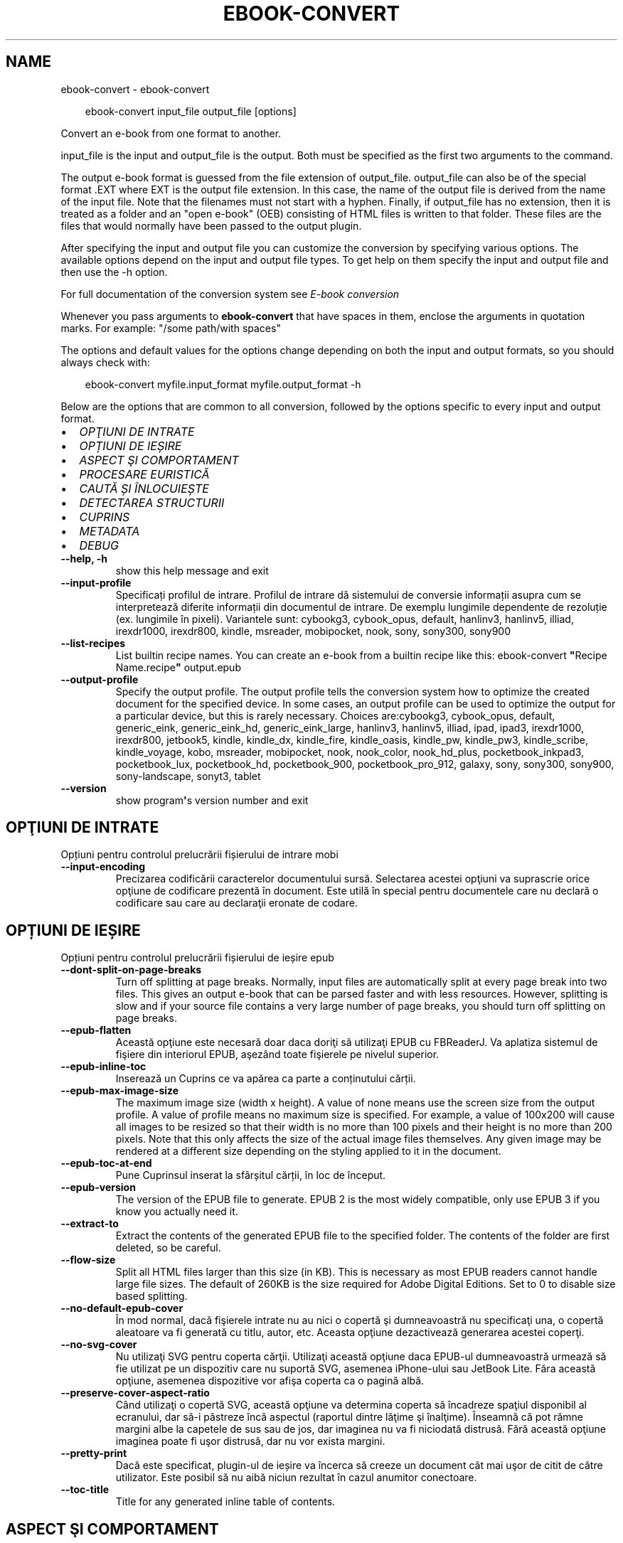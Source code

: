 .\" Man page generated from reStructuredText.
.
.
.nr rst2man-indent-level 0
.
.de1 rstReportMargin
\\$1 \\n[an-margin]
level \\n[rst2man-indent-level]
level margin: \\n[rst2man-indent\\n[rst2man-indent-level]]
-
\\n[rst2man-indent0]
\\n[rst2man-indent1]
\\n[rst2man-indent2]
..
.de1 INDENT
.\" .rstReportMargin pre:
. RS \\$1
. nr rst2man-indent\\n[rst2man-indent-level] \\n[an-margin]
. nr rst2man-indent-level +1
.\" .rstReportMargin post:
..
.de UNINDENT
. RE
.\" indent \\n[an-margin]
.\" old: \\n[rst2man-indent\\n[rst2man-indent-level]]
.nr rst2man-indent-level -1
.\" new: \\n[rst2man-indent\\n[rst2man-indent-level]]
.in \\n[rst2man-indent\\n[rst2man-indent-level]]u
..
.TH "EBOOK-CONVERT" "1" "ianuarie 10, 2025" "7.24.0" "calibre"
.SH NAME
ebook-convert \- ebook-convert
.INDENT 0.0
.INDENT 3.5
.sp
.EX
ebook\-convert input_file output_file [options]
.EE
.UNINDENT
.UNINDENT
.sp
Convert an e\-book from one format to another.
.sp
input_file is the input and output_file is the output. Both must be specified as the first two arguments to the command.
.sp
The output e\-book format is guessed from the file extension of output_file. output_file can also be of the special format .EXT where EXT is the output file extension. In this case, the name of the output file is derived from the name of the input file. Note that the filenames must not start with a hyphen. Finally, if output_file has no extension, then it is treated as a folder and an \(dqopen e\-book\(dq (OEB) consisting of HTML files is written to that folder. These files are the files that would normally have been passed to the output plugin.
.sp
After specifying the input and output file you can customize the conversion by specifying various options. The available options depend on the input and output file types. To get help on them specify the input and output file and then use the \-h option.
.sp
For full documentation of the conversion system see
\fI\%E\-book conversion\fP
.sp
Whenever you pass arguments to \fBebook\-convert\fP that have spaces in them, enclose the arguments in quotation marks. For example: \(dq/some path/with spaces\(dq
.sp
The options and default values for the options change depending on both the
input and output formats, so you should always check with:
.INDENT 0.0
.INDENT 3.5
.sp
.EX
ebook\-convert myfile.input_format myfile.output_format \-h
.EE
.UNINDENT
.UNINDENT
.sp
Below are the options that are common to all conversion, followed by the
options specific to every input and output format.
.INDENT 0.0
.IP \(bu 2
\fI\%OPŢIUNI DE INTRATE\fP
.IP \(bu 2
\fI\%OPȚIUNI DE IEȘIRE\fP
.IP \(bu 2
\fI\%ASPECT ŞI COMPORTAMENT\fP
.IP \(bu 2
\fI\%PROCESARE EURISTICĂ\fP
.IP \(bu 2
\fI\%CAUTĂ ȘI ÎNLOCUIEȘTE\fP
.IP \(bu 2
\fI\%DETECTAREA STRUCTURII\fP
.IP \(bu 2
\fI\%CUPRINS\fP
.IP \(bu 2
\fI\%METADATA\fP
.IP \(bu 2
\fI\%DEBUG\fP
.UNINDENT
.INDENT 0.0
.TP
.B \-\-help, \-h
show this help message and exit
.UNINDENT
.INDENT 0.0
.TP
.B \-\-input\-profile
Specificați profilul de intrare. Profilul de intrare dă sistemului de conversie informații asupra cum se interpretează diferite informații din documentul de intrare. De exemplu lungimile dependente de rezoluție (ex. lungimile în pixeli). Variantele sunt: cybookg3, cybook_opus, default, hanlinv3, hanlinv5, illiad, irexdr1000, irexdr800, kindle, msreader, mobipocket, nook, sony, sony300, sony900
.UNINDENT
.INDENT 0.0
.TP
.B \-\-list\-recipes
List builtin recipe names. You can create an e\-book from a builtin recipe like this: ebook\-convert \fB\(dq\fPRecipe Name.recipe\fB\(dq\fP output.epub
.UNINDENT
.INDENT 0.0
.TP
.B \-\-output\-profile
Specify the output profile. The output profile tells the conversion system how to optimize the created document for the specified device. In some cases, an output profile can be used to optimize the output for a particular device, but this is rarely necessary. Choices are:cybookg3, cybook_opus, default, generic_eink, generic_eink_hd, generic_eink_large, hanlinv3, hanlinv5, illiad, ipad, ipad3, irexdr1000, irexdr800, jetbook5, kindle, kindle_dx, kindle_fire, kindle_oasis, kindle_pw, kindle_pw3, kindle_scribe, kindle_voyage, kobo, msreader, mobipocket, nook, nook_color, nook_hd_plus, pocketbook_inkpad3, pocketbook_lux, pocketbook_hd, pocketbook_900, pocketbook_pro_912, galaxy, sony, sony300, sony900, sony\-landscape, sonyt3, tablet
.UNINDENT
.INDENT 0.0
.TP
.B \-\-version
show program\fB\(aq\fPs version number and exit
.UNINDENT
.SH OPŢIUNI DE INTRATE
.sp
Opțiuni pentru controlul prelucrării fișierului de intrare mobi
.INDENT 0.0
.TP
.B \-\-input\-encoding
Precizarea codificării caracterelor documentului sursă. Selectarea acestei opţiuni va suprascrie orice opţiune de codificare prezentă în document. Este utilă în special pentru documentele care nu declară o codificare sau care au declaraţii eronate de codare.
.UNINDENT
.SH OPȚIUNI DE IEȘIRE
.sp
Opțiuni pentru controlul prelucrării fișierului de ieșire epub
.INDENT 0.0
.TP
.B \-\-dont\-split\-on\-page\-breaks
Turn off splitting at page breaks. Normally, input files are automatically split at every page break into two files. This gives an output e\-book that can be parsed faster and with less resources. However, splitting is slow and if your source file contains a very large number of page breaks, you should turn off splitting on page breaks.
.UNINDENT
.INDENT 0.0
.TP
.B \-\-epub\-flatten
Această opţiune este necesară doar daca doriţi să utilizaţi EPUB cu FBReaderJ. Va aplatiza sistemul de fişiere din interiorul EPUB, aşezând toate fişierele pe nivelul superior.
.UNINDENT
.INDENT 0.0
.TP
.B \-\-epub\-inline\-toc
Inserează un Cuprins ce va apărea ca parte a conținutului cărții.
.UNINDENT
.INDENT 0.0
.TP
.B \-\-epub\-max\-image\-size
The maximum image size (width x height). A value of none means use the screen size from the output profile. A value of profile means no maximum size is specified. For example, a value of 100x200 will cause all images to be resized so that their width is no more than 100 pixels and their height is no more than 200 pixels. Note that this only affects the size of the actual image files themselves. Any given image may be rendered at a different size depending on the styling applied to it in the document.
.UNINDENT
.INDENT 0.0
.TP
.B \-\-epub\-toc\-at\-end
Pune Cuprinsul inserat la sfârșitul cărții, în loc de început.
.UNINDENT
.INDENT 0.0
.TP
.B \-\-epub\-version
The version of the EPUB file to generate. EPUB 2 is the most widely compatible, only use EPUB 3 if you know you actually need it.
.UNINDENT
.INDENT 0.0
.TP
.B \-\-extract\-to
Extract the contents of the generated EPUB file to the specified folder. The contents of the folder are first deleted, so be careful.
.UNINDENT
.INDENT 0.0
.TP
.B \-\-flow\-size
Split all HTML files larger than this size (in KB). This is necessary as most EPUB readers cannot handle large file sizes. The default of 260KB is the size required for Adobe Digital Editions. Set to 0 to disable size based splitting.
.UNINDENT
.INDENT 0.0
.TP
.B \-\-no\-default\-epub\-cover
În mod normal, dacă fişierele intrate nu au nici o copertă şi dumneavoastră nu specificaţi una, o copertă aleatoare va fi generată cu titlu, autor, etc. Aceasta opţiune dezactivează generarea acestei coperţi.
.UNINDENT
.INDENT 0.0
.TP
.B \-\-no\-svg\-cover
Nu utilizaţi SVG pentru coperta cărţii. Utilizaţi această opţiune daca EPUB\-ul dumneavoastră urmează să fie utilizat pe un dispozitiv care nu suportă SVG, asemenea iPhone\-ului sau JetBook Lite. Făra această opţiune, asemenea dispozitive vor afişa coperta ca o pagină albă.
.UNINDENT
.INDENT 0.0
.TP
.B \-\-preserve\-cover\-aspect\-ratio
Când utilizaţi o copertă SVG, această opţiune va determina coperta să încadreze spaţiul disponibil al ecranului, dar să\-i păstreze încă aspectul (raportul dintre lăţime şi înalţime). Înseamnă că pot rămne margini albe la capetele de sus sau de jos, dar imaginea nu va fi niciodată distrusă. Fără această opţiune imaginea poate fi uşor distrusă, dar nu vor exista margini.
.UNINDENT
.INDENT 0.0
.TP
.B \-\-pretty\-print
Dacă este specificat, plugin\-ul de ieșire va încerca să creeze un document cât mai uşor de citit de către utilizator. Este posibil să nu aibă niciun rezultat în cazul anumitor conectoare.
.UNINDENT
.INDENT 0.0
.TP
.B \-\-toc\-title
Title for any generated inline table of contents.
.UNINDENT
.SH ASPECT ŞI COMPORTAMENT
.sp
Opțiuni pentru controlul aspectului și comportamentului ieșirii
.INDENT 0.0
.TP
.B \-\-asciiize
Transliterate Unicode characters to an ASCII representation. Use with care because this will replace Unicode characters with ASCII. For instance it will replace \fB\(dq\fPPelé\fB\(dq\fP with \fB\(dq\fPPele\fB\(dq\fP\&. Also, note that in cases where there are multiple representations of a character (characters shared by Chinese and Japanese for instance) the representation based on the current calibre interface language will be used.
.UNINDENT
.INDENT 0.0
.TP
.B \-\-base\-font\-size
The base font size in pts. All font sizes in the produced book will be rescaled based on this size. By choosing a larger size you can make the fonts in the output bigger and vice versa. By default, when the value is zero, the base font size is chosen based on the output profile you chose.
.UNINDENT
.INDENT 0.0
.TP
.B \-\-change\-justification
Schimbă alinierea textului. Valoarea \fB\(dq\fPleft\fB\(dq\fP convertește toate textele aliniate stânga\-dreapta în sursă la text aliniat la stânga (ex. nealiniat stânga\-dreapta). Valoarea \fB\(dq\fPjustify\fB\(dq\fP convertește textul nealiniat stânga\-dreapta în text aliniat stânga\-dreapta. Valoarea \fB\(dq\fPoriginal\fB\(dq\fP (implicită) nu schimbă alinierea din fișierul sursă. Observați ca doar anumite formate suporta aliniere stânga\-dreapta.
.UNINDENT
.INDENT 0.0
.TP
.B \-\-disable\-font\-rescaling
Dezactivează redimensionarea caracterelor.
.UNINDENT
.INDENT 0.0
.TP
.B \-\-embed\-all\-fonts
Embed every font that is referenced in the input document but not already embedded. This will search your system for the fonts, and if found, they will be embedded. Embedding will only work if the format you are converting to supports embedded fonts, such as EPUB, AZW3, DOCX or PDF. Please ensure that you have the proper license for embedding the fonts used in this document.
.UNINDENT
.INDENT 0.0
.TP
.B \-\-embed\-font\-family
Embed the specified font family into the book. This specifies the \fB\(dq\fPbase\fB\(dq\fP font used for the book. If the input document specifies its own fonts, they may override this base font. You can use the filter style information option to remove fonts from the input document. Note that font embedding only works with some output formats, principally EPUB, AZW3 and DOCX.
.UNINDENT
.INDENT 0.0
.TP
.B \-\-expand\-css
By default, calibre will use the shorthand form for various CSS properties such as margin, padding, border, etc. This option will cause it to use the full expanded form instead. Note that CSS is always expanded when generating EPUB files with the output profile set to one of the Nook profiles as the Nook cannot handle shorthand CSS.
.UNINDENT
.INDENT 0.0
.TP
.B \-\-extra\-css
Fie calea spre o foaie de stiluri CSS, fie CSS brut. Acest CSS va fi adăugat la regulile de stil din fişierul sursă, astfel încât poate fi folosit pentru a suprascrie acele reguli.
.UNINDENT
.INDENT 0.0
.TP
.B \-\-filter\-css
A comma separated list of CSS properties that will be removed from all CSS style rules. This is useful if the presence of some style information prevents it from being overridden on your device. For example: font\-family,color,margin\-left,margin\-right
.UNINDENT
.INDENT 0.0
.TP
.B \-\-font\-size\-mapping
Punerea în legătură a numelor de fonturi CSS cu mărimile în pts ale fonturilor. Un exemplu de configurare este: 12,12,14,16,18,20,22,24. Acestea sunt corespondențele mărimilor de la xx\-mic la xx\-mare, mărimea finală fiind utilizată pentru fonturi foarte mari. Algoritmul de redimensionare a fontului folosește aceste mărimi pentru a redimensiona in mod inteligent fonturile. Implicit se folosește corespondența bazată pe profilul de ieșire pe care l\-ați ales.
.UNINDENT
.INDENT 0.0
.TP
.B \-\-insert\-blank\-line
Introduce o linie liberă între paragrafe. Nu va funcționa dacă fișierul sursă nu folosește paragrafe (etichetele <p> sau <div>).
.UNINDENT
.INDENT 0.0
.TP
.B \-\-insert\-blank\-line\-size
Stabileşte dimensiunea (înălţimea) rândurilor goale introduse. Înălţimea rândurilor dintre paragrafe va fi dublul valorii introduse aici.
.UNINDENT
.INDENT 0.0
.TP
.B \-\-keep\-ligatures
Preserve ligatures present in the input document. A ligature is a combined character of a pair of characters like ff, fi, fl et cetera. Most readers do not have support for ligatures in their default fonts, so they are unlikely to render correctly. By default, calibre will turn a ligature into the corresponding pair of normal characters. Note that ligatures here mean only unicode ligatures not ligatures created via CSS or font styles. This option will preserve them instead.
.UNINDENT
.INDENT 0.0
.TP
.B \-\-line\-height
Înălțimea liniei exprimată în puncte. Controlează spațierea dintre liniile de text consecutive. Se aplică doar elementelor care nu iși definesc propria înălțime a liniei. În majoritatea cazurilor, alegearea înălțimii minime a liniei este mai utilă. În mod implicit nu sunt efectuate modificări ale înălțimii liniei.
.UNINDENT
.INDENT 0.0
.TP
.B \-\-linearize\-tables
Câteva documente rău proiectate folosesc tabele pentru a controla poziția textului în pagină. Când sunt convertite aceste documente, adesea textul iese din pagină sau alte componente. Această opțiune va extrage conținutul din tabele și îl va prezenta în mod liniar.
.UNINDENT
.INDENT 0.0
.TP
.B \-\-margin\-bottom
Set the bottom margin in pts. Default is 5.0. Setting this to less than zero will cause no margin to be set (the margin setting in the original document will be preserved). Note: Page oriented formats such as PDF and DOCX have their own margin settings that take precedence.
.UNINDENT
.INDENT 0.0
.TP
.B \-\-margin\-left
Set the left margin in pts. Default is 5.0. Setting this to less than zero will cause no margin to be set (the margin setting in the original document will be preserved). Note: Page oriented formats such as PDF and DOCX have their own margin settings that take precedence.
.UNINDENT
.INDENT 0.0
.TP
.B \-\-margin\-right
Set the right margin in pts. Default is 5.0. Setting this to less than zero will cause no margin to be set (the margin setting in the original document will be preserved). Note: Page oriented formats such as PDF and DOCX have their own margin settings that take precedence.
.UNINDENT
.INDENT 0.0
.TP
.B \-\-margin\-top
Set the top margin in pts. Default is 5.0. Setting this to less than zero will cause no margin to be set (the margin setting in the original document will be preserved). Note: Page oriented formats such as PDF and DOCX have their own margin settings that take precedence.
.UNINDENT
.INDENT 0.0
.TP
.B \-\-minimum\-line\-height
Înălţimea minimă a liniei, ca un procent din dimensiunea fontului elementului calculat, calibre se va asigura că fiecare element are o înălţime de linie cel puţin egală cu această valoare, indiferent de ceea ce documentul de intrare specifică. Setați la zero pentru a dezactiva. Implicit este 120%. Utilizaţi această setare în preferinţa specificării înălţimii liniei directe, cu excepţia cazului în care ştiţi ce faceţi. De exemplu, puteţi obţine text \fB\(dq\fPdublu spațiat\fB\(dq\fP dacă folosiți valoarea 240.
.UNINDENT
.INDENT 0.0
.TP
.B \-\-remove\-paragraph\-spacing
Șterge spațiile dintre paragrafe. De asemenea fixează indentarea pe paragrafe la 1.5em. Ștergerea spațiilor nu va funcționa dacă fișierul sursă nu folosește paragrafe (etichetele <p> sau <div>).
.UNINDENT
.INDENT 0.0
.TP
.B \-\-remove\-paragraph\-spacing\-indent\-size
Atunci când calibre elimină liniile goale dintre paragrafe, setează automat un alineat la paragraf pentru a asigura o distincţie cât mai uşoară între paragrafe. Această opţiune controlează mărimea alineatului. Dacă setaţi aceasta ca şi valoare negativă, atunci alineatul din documentul de intrare este folosit, ceea ce înseamnă că nu se schimbă alineatul.
.UNINDENT
.INDENT 0.0
.TP
.B \-\-smarten\-punctuation
Convert plain quotes, dashes and ellipsis to their typographically correct equivalents. For details, see \X'tty: link https://daringfireball.net/projects/smartypants'\fI\%https://daringfireball.net/projects/smartypants\fP\X'tty: link'\&.
.UNINDENT
.INDENT 0.0
.TP
.B \-\-subset\-embedded\-fonts
Subset all embedded fonts. Every embedded font is reduced to contain only the glyphs used in this document. This decreases the size of the font files. Useful if you are embedding a particularly large font with lots of unused glyphs.
.UNINDENT
.INDENT 0.0
.TP
.B \-\-transform\-css\-rules
Path to a file containing rules to transform the CSS styles in this book. The easiest way to create such a file is to use the wizard for creating rules in the calibre GUI. Access it in the \fB\(dq\fPLook & feel\->Transform styles\fB\(dq\fP section of the conversion dialog. Once you create the rules, you can use the \fB\(dq\fPExport\fB\(dq\fP button to save them to a file.
.UNINDENT
.INDENT 0.0
.TP
.B \-\-transform\-html\-rules
Path to a file containing rules to transform the HTML in this book. The easiest way to create such a file is to use the wizard for creating rules in the calibre GUI. Access it in the \fB\(dq\fPLook & feel\->Transform HTML\fB\(dq\fP section of the conversion dialog. Once you create the rules, you can use the \fB\(dq\fPExport\fB\(dq\fP button to save them to a file.
.UNINDENT
.INDENT 0.0
.TP
.B \-\-unsmarten\-punctuation
Converteşte ghilimelele extravagante, liniile de pauză şi elipsele în echivalentul lor simplu.
.UNINDENT
.SH PROCESARE EURISTICĂ
.sp
Modifică textul şi structura documentului folosind modele comune. Această opţiune este dezactivată în mod implicit. Folosiţi \-\-enable\-heuristics pentru a o activa. Acţiuni individuale pot fi dezactivate cu opţiunile \-\-disable\-
.nf
*
.fi
\&.
.INDENT 0.0
.TP
.B \-\-disable\-dehyphenate
Analizaţi cuvintele despărţite în silabe din întregul document. Documentul în sine este folosit ca un dicţionar pentru a determina dacă cratimele ar trebui să fie păstrate sau eliminate.
.UNINDENT
.INDENT 0.0
.TP
.B \-\-disable\-delete\-blank\-paragraphs
Elimină paragrafele goale din document atunci când acestea există între fiecare alte paragrafe.
.UNINDENT
.INDENT 0.0
.TP
.B \-\-disable\-fix\-indents
Schimbă indentaţia creată din multiple entități de spațiu neintrerupte în paragrafe CSS.
.UNINDENT
.INDENT 0.0
.TP
.B \-\-disable\-format\-scene\-breaks
Separatorii de text aliniaţi la stânga vor fi aliniaţi la centru. Înlocuiţi separatorii de text care folosesc linii goale multiple cu reguli orizontale.
.UNINDENT
.INDENT 0.0
.TP
.B \-\-disable\-italicize\-common\-cases
Caută cuvinte comune şi tipare care denotă caractere cursive şi tipărește\-le cursiv.
.UNINDENT
.INDENT 0.0
.TP
.B \-\-disable\-markup\-chapter\-headings
Detectează titlurile și sub\-titlurile neformatate. Modifică\-le în etichete de tip h2 și h3. Această setare nu va crea un cuprins, dar poate fi folosită împreună cu detectarea structurii pentru a crea unul.
.UNINDENT
.INDENT 0.0
.TP
.B \-\-disable\-renumber\-headings
Caută evenimente secvenţale ale etichetelor <h1> sau <h2>. Etichetele sunt renumerotate pentru a preveni scindarea în mijlocul capitolului.
.UNINDENT
.INDENT 0.0
.TP
.B \-\-disable\-unwrap\-lines
Desfășoară liniile folosind semne de punctuație și alte indicii de formatare.
.UNINDENT
.INDENT 0.0
.TP
.B \-\-enable\-heuristics
Activați procesarea euristică. Această opțiune trebuie sa fie activată pentru ca orice procesare euristică să aibă loc.
.UNINDENT
.INDENT 0.0
.TP
.B \-\-html\-unwrap\-factor
Scara utilizată pentru a determina lungimea la care o linie ar trebui să fie desfășurată. Valorile valide sunt zecimale între 0 și 1. Valoarea implicită este de 0,4 , tocmai sub lungimea mediană a liniei. În cazul în care doar câteva linii în document necesită desfășurare această valoare ar trebui să fie redusă
.UNINDENT
.INDENT 0.0
.TP
.B \-\-replace\-scene\-breaks
Înlocuieşte întreruperile textului cu textul specificat. În mod prestabilit, se utilizează textul din document.
.UNINDENT
.SH CAUTĂ ȘI ÎNLOCUIEȘTE
.sp
Modifică textul și structura documentului folosind tipare definite de către utilizator.
.INDENT 0.0
.TP
.B \-\-search\-replace
Path to a file containing search and replace regular expressions. The file must contain alternating lines of regular expression followed by replacement pattern (which can be an empty line). The regular expression must be in the Python regex syntax and the file must be UTF\-8 encoded.
.UNINDENT
.INDENT 0.0
.TP
.B \-\-sr1\-replace
Înlocuieşte textul găsit prin căutarea sr1\-search.
.UNINDENT
.INDENT 0.0
.TP
.B \-\-sr1\-search
Modelul de căutare (expresia regulată) va fi înlocuit cu sr1\-replace.
.UNINDENT
.INDENT 0.0
.TP
.B \-\-sr2\-replace
Înlocuieşte textul găsit prin căutarea sr2\-search.
.UNINDENT
.INDENT 0.0
.TP
.B \-\-sr2\-search
Modelul de căutare (expresia regulată) va fi înlocuit cu sr2\-replace.
.UNINDENT
.INDENT 0.0
.TP
.B \-\-sr3\-replace
Înlocuieşte textul găsit prin căutarea sr3\-search.
.UNINDENT
.INDENT 0.0
.TP
.B \-\-sr3\-search
Modelul de căutare (expresia regulată) va fi înlocuit cu sr3\-replace.
.UNINDENT
.SH DETECTAREA STRUCTURII
.sp
Controlează detectarea automată a structurii documentului.
.INDENT 0.0
.TP
.B \-\-add\-alt\-text\-to\-img
When an <img> tag has no alt attribute, check the associated image file for metadata that specifies alternate text, and use it to fill in the alt attribute. The alt attribute is used by screen readers for assisting the visually challenged.
.UNINDENT
.INDENT 0.0
.TP
.B \-\-chapter
An XPath expression to detect chapter titles. The default is to consider <h1> or <h2> tags that contain the words \fB\(dq\fPchapter\fB\(dq\fP, \fB\(dq\fPbook\fB\(dq\fP, \fB\(dq\fPsection\fB\(dq\fP, \fB\(dq\fPprologue\fB\(dq\fP, \fB\(dq\fPepilogue\fB\(dq\fP or \fB\(dq\fPpart\fB\(dq\fP as chapter titles as well as any tags that have class=\fB\(dq\fPchapter\fB\(dq\fP\&. The expression used must evaluate to a list of elements. To disable chapter detection, use the expression \fB\(dq\fP/\fB\(dq\fP\&. See the XPath Tutorial in the calibre User Manual for further help on using this feature.
.UNINDENT
.INDENT 0.0
.TP
.B \-\-chapter\-mark
Specificați cum să marcați capitolele detectate. Valoarea \fB\(dq\fPpagebreak\fB\(dq\fP va introduce sfârșituri de pagină înaintea capitolelor. Valoarea  \fB\(dq\fPrule\fB\(dq\fP va introduce o linie înainte de capitole. Valoarea \fB\(dq\fPnone\fB\(dq\fP va dezactiva marcarea capitolului și valoarea \fB\(dq\fPboth\fB\(dq\fP va folosi atât sfârșiturile de pagină cât și liniile pentru marcarea capitolelor.
.UNINDENT
.INDENT 0.0
.TP
.B \-\-disable\-remove\-fake\-margins
Unele documente specifică bordura paginii prin specificarea marginilor drepte şi stângi pe fiecare paragraf în parte. calibre va incerca să identifice şi să înlăture aceste margini. Uneori, această acţiune poate cauza îndepărtarea unor margini care nu trebuiau scoase. În acest caz, puteţi dezactiva scoaterea.
.UNINDENT
.INDENT 0.0
.TP
.B \-\-insert\-metadata
Insert the book metadata at the start of the book. This is useful if your e\-book reader does not support displaying/searching metadata directly.
.UNINDENT
.INDENT 0.0
.TP
.B \-\-page\-breaks\-before
An XPath expression. Page breaks are inserted before the specified elements. To disable use the expression: /
.UNINDENT
.INDENT 0.0
.TP
.B \-\-prefer\-metadata\-cover
Preferă utilizarea coperţii detectate în fişierul sursă in loc de coperta specificată.
.UNINDENT
.INDENT 0.0
.TP
.B \-\-remove\-first\-image
Remove the first image from the input e\-book. Useful if the input document has a cover image that is not identified as a cover. In this case, if you set a cover in calibre, the output document will end up with two cover images if you do not specify this option.
.UNINDENT
.INDENT 0.0
.TP
.B \-\-start\-reading\-at
An XPath expression to detect the location in the document at which to start reading. Some e\-book reading programs (most prominently the Kindle) use this location as the position at which to open the book. See the XPath tutorial in the calibre User Manual for further help using this feature.
.UNINDENT
.SH CUPRINS
.sp
Controlul generării automate a cuprinsului. Implicit, dacă fișierul sursă are un cuprins, acesta va fi folosit de regulă pentru cuprinsul celui generat automat.
.INDENT 0.0
.TP
.B \-\-duplicate\-links\-in\-toc
When creating a TOC from links in the input document, allow duplicate entries, i.e. allow more than one entry with the same text, provided that they point to a different location.
.UNINDENT
.INDENT 0.0
.TP
.B \-\-level1\-toc
XPath expression that specifies all tags that should be added to the Table of Contents at level one. If this is specified, it takes precedence over other forms of auto\-detection. See the XPath Tutorial in the calibre User Manual for examples.
.UNINDENT
.INDENT 0.0
.TP
.B \-\-level2\-toc
XPath expression that specifies all tags that should be added to the Table of Contents at level two. Each entry is added under the previous level one entry. See the XPath Tutorial in the calibre User Manual for examples.
.UNINDENT
.INDENT 0.0
.TP
.B \-\-level3\-toc
XPath expression that specifies all tags that should be added to the Table of Contents at level three. Each entry is added under the previous level two entry. See the XPath Tutorial in the calibre User Manual for examples.
.UNINDENT
.INDENT 0.0
.TP
.B \-\-max\-toc\-links
Numărul maxim de legături de introdus în cuprins. Puneți 0 pentru a\-l dezactiva. Implicit este: 50. Legăturile sunt adăugate la cuprins dacă numărul\-prag de capitole detectate nu a fost atins.
.UNINDENT
.INDENT 0.0
.TP
.B \-\-no\-chapters\-in\-toc
Nu adăuga capitolele auto\-detectate la cuprins.
.UNINDENT
.INDENT 0.0
.TP
.B \-\-toc\-filter
Şterge intrările din cuprins ale căror titluri corespund expresiilor regulate specifice. Intrările corespondente şi toţi fiii lor sunt şterse.
.UNINDENT
.INDENT 0.0
.TP
.B \-\-toc\-threshold
Dacă sunt detectate mai puţine capitole decât numărul acesta, atunci se adaugă legături la cuprins. Implicit: 6
.UNINDENT
.INDENT 0.0
.TP
.B \-\-use\-auto\-toc
În mod normal dacă fişierul sursă are deja un cuprins acesta este preferat faţă de cel generat automat. Cu această opţiune cel generat automat este folosit întotdeauna.
.UNINDENT
.SH METADATA
.sp
Opțiuni pentru precizarea metadatelor la ieșire
.INDENT 0.0
.TP
.B \-\-author\-sort
Şir de caractere care trebuie utilizat la sortarea după autor.
.UNINDENT
.INDENT 0.0
.TP
.B \-\-authors
Introduceţi autorii. Autorii multipli trebuie separaţi prin \fB\(dq\fP&\fB\(dq\fP\&.
.UNINDENT
.INDENT 0.0
.TP
.B \-\-book\-producer
Indică producătorul cărții.
.UNINDENT
.INDENT 0.0
.TP
.B \-\-comments
Set the e\-book description.
.UNINDENT
.INDENT 0.0
.TP
.B \-\-cover
Setează coperta către fişierul sau URL specificat.
.UNINDENT
.INDENT 0.0
.TP
.B \-\-isbn
Indicați numărul ISBN al cărții.
.UNINDENT
.INDENT 0.0
.TP
.B \-\-language
Indică limba.
.UNINDENT
.INDENT 0.0
.TP
.B \-\-pubdate
Set the publication date (assumed to be in the local timezone, unless the timezone is explicitly specified)
.UNINDENT
.INDENT 0.0
.TP
.B \-\-publisher
Set the e\-book publisher.
.UNINDENT
.INDENT 0.0
.TP
.B \-\-rating
Stabiliţi evaluarea personală a cărţii. Ar trebui să fie un număr între 1 şi 5.
.UNINDENT
.INDENT 0.0
.TP
.B \-\-read\-metadata\-from\-opf, \-\-from\-opf, \-m
Citeşte metadatele din fişierul OPF specificat. Metadatele citite din acest fişier vor suprascrie orice metadată din fişierul sursă.
.UNINDENT
.INDENT 0.0
.TP
.B \-\-series
Set the series this e\-book belongs to.
.UNINDENT
.INDENT 0.0
.TP
.B \-\-series\-index
Setaţi indexul cărtii în această serie
.UNINDENT
.INDENT 0.0
.TP
.B \-\-tags
Introduceți etichetele pentru carte. Ar trebui să fie o listă separată prin virgule.
.UNINDENT
.INDENT 0.0
.TP
.B \-\-timestamp
Indică data cărții (nu mai este folosită nicăieri)
.UNINDENT
.INDENT 0.0
.TP
.B \-\-title
Stabileşte titul.
.UNINDENT
.INDENT 0.0
.TP
.B \-\-title\-sort
Versiunea titlului de folosit pentru sortare.
.UNINDENT
.SH DEBUG
.sp
Opțiuni pentru asistarea depanării conversiei
.INDENT 0.0
.TP
.B \-\-debug\-pipeline, \-d
Save the output from different stages of the conversion pipeline to the specified folder. Useful if you are unsure at which stage of the conversion process a bug is occurring.
.UNINDENT
.INDENT 0.0
.TP
.B \-\-verbose, \-v
Level of verbosity. Specify multiple times for greater verbosity. Specifying it twice will result in full verbosity, once medium verbosity and zero times least verbosity.
.UNINDENT
.SH AUTHOR
Kovid Goyal
.SH COPYRIGHT
Kovid Goyal
.\" Generated by docutils manpage writer.
.
